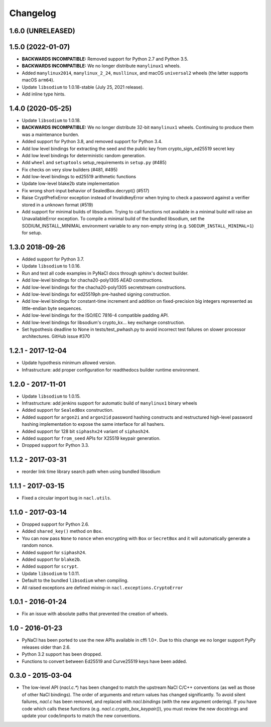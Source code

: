 Changelog
=========

1.6.0 (UNRELEASED)
------------------

1.5.0 (2022-01-07)
------------------

* **BACKWARDS INCOMPATIBLE:** Removed support for Python 2.7 and Python 3.5.
* **BACKWARDS INCOMPATIBLE:** We no longer distribute ``manylinux1``
  wheels.
* Added ``manylinux2014``, ``manylinux_2_24``, ``musllinux``, and macOS
  ``universal2`` wheels (the latter supports macOS ``arm64``).
* Update ``libsodium`` to 1.0.18-stable (July 25, 2021 release).
* Add inline type hints.

1.4.0 (2020-05-25)
------------------

* Update ``libsodium`` to 1.0.18.
* **BACKWARDS INCOMPATIBLE:** We no longer distribute 32-bit ``manylinux1``
  wheels. Continuing to produce them was a maintenance burden.
* Added support for Python 3.8, and removed support for Python 3.4.
* Add low level bindings for extracting the seed and the public key
  from crypto_sign_ed25519 secret key
* Add low level bindings for deterministic random generation.
* Add ``wheel`` and ``setuptools`` setup_requirements in ``setup.py`` (#485)
* Fix checks on very slow builders (#481, #495)
* Add low-level bindings to ed25519 arithmetic functions
* Update low-level blake2b state implementation
* Fix wrong short-input behavior of SealedBox.decrypt() (#517)
* Raise CryptPrefixError exception instead of InvalidkeyError when trying
  to check a password against a verifier stored in a unknown format (#519)
* Add support for minimal builds of libsodium. Trying to call functions
  not available in a minimal build will raise an UnavailableError
  exception. To compile a minimal build of the bundled libsodium, set
  the SODIUM_INSTALL_MINIMAL environment variable to any non-empty
  string (e.g. ``SODIUM_INSTALL_MINIMAL=1``) for setup.

1.3.0 2018-09-26
----------------

* Added support for Python 3.7.
* Update ``libsodium`` to 1.0.16.
* Run and test all code examples in PyNaCl docs through sphinx's
  doctest builder.
* Add low-level bindings for chacha20-poly1305 AEAD constructions.
* Add low-level bindings for the chacha20-poly1305 secretstream constructions.
* Add low-level bindings for ed25519ph pre-hashed signing construction.
* Add low-level bindings for constant-time increment and addition
  on fixed-precision big integers represented as little-endian
  byte sequences.
* Add low-level bindings for the ISO/IEC 7816-4 compatible padding API.
* Add low-level bindings for libsodium's crypto_kx... key exchange
  construction.
* Set hypothesis deadline to None in tests/test_pwhash.py to avoid
  incorrect test failures on slower processor architectures.  GitHub
  issue #370

1.2.1 - 2017-12-04
------------------

* Update hypothesis minimum allowed version.
* Infrastructure: add proper configuration for readthedocs builder
  runtime environment.

1.2.0 - 2017-11-01
------------------

* Update ``libsodium`` to 1.0.15.
* Infrastructure: add jenkins support for automatic build of
  ``manylinux1`` binary wheels
* Added support for ``SealedBox`` construction.
* Added support for ``argon2i`` and ``argon2id`` password hashing constructs
  and restructured high-level password hashing implementation to expose
  the same interface for all hashers.
* Added support for 128 bit ``siphashx24`` variant of ``siphash24``.
* Added support for ``from_seed`` APIs for X25519 keypair generation.
* Dropped support for Python 3.3.

1.1.2 - 2017-03-31
------------------

* reorder link time library search path when using bundled
  libsodium

1.1.1 - 2017-03-15
------------------

* Fixed a circular import bug in ``nacl.utils``.

1.1.0 - 2017-03-14
------------------

* Dropped support for Python 2.6.
* Added ``shared_key()`` method on ``Box``.
* You can now pass ``None`` to ``nonce`` when encrypting with ``Box`` or
  ``SecretBox`` and it will automatically generate a random nonce.
* Added support for ``siphash24``.
* Added support for ``blake2b``.
* Added support for ``scrypt``.
* Update ``libsodium`` to 1.0.11.
* Default to the bundled ``libsodium`` when compiling.
* All raised exceptions are defined mixing-in
  ``nacl.exceptions.CryptoError``

1.0.1 - 2016-01-24
------------------

* Fix an issue with absolute paths that prevented the creation of wheels.

1.0 - 2016-01-23
----------------

* PyNaCl has been ported to use the new APIs available in cffi 1.0+.
  Due to this change we no longer support PyPy releases older than 2.6.
* Python 3.2 support has been dropped.
* Functions to convert between Ed25519 and Curve25519 keys have been added.

0.3.0 - 2015-03-04
------------------

* The low-level API (`nacl.c.*`) has been changed to match the
  upstream NaCl C/C++ conventions (as well as those of other NaCl bindings).
  The order of arguments and return values has changed significantly. To
  avoid silent failures, `nacl.c` has been removed, and replaced with
  `nacl.bindings` (with the new argument ordering). If you have code which
  calls these functions (e.g. `nacl.c.crypto_box_keypair()`), you must review
  the new docstrings and update your code/imports to match the new
  conventions.
